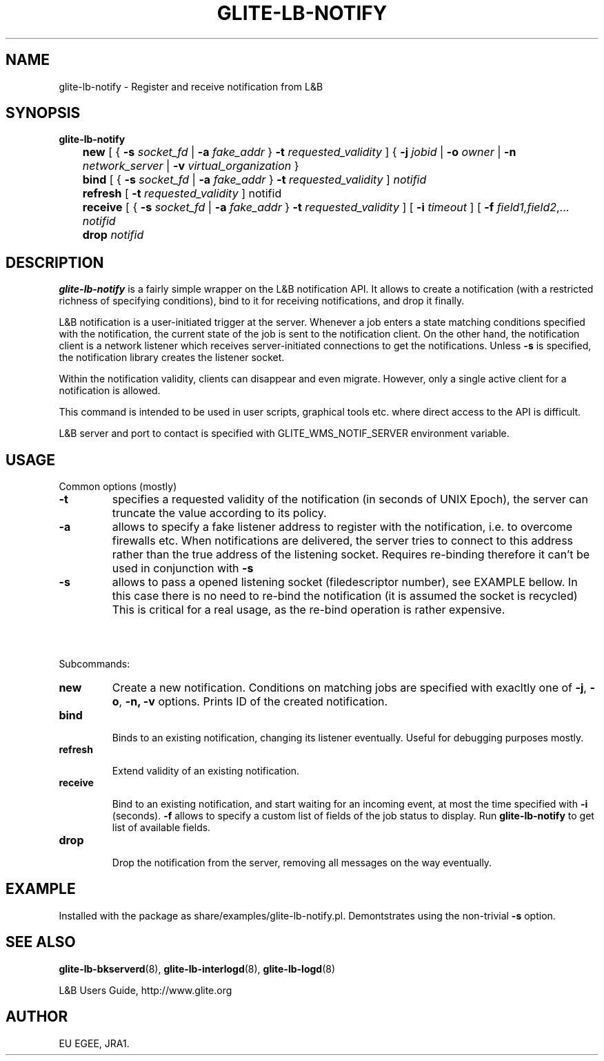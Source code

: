 .TH GLITE-LB-NOTIFY 1 "Apr 2008" "EU EGEE Project" "Logging&Bookkeeping"

.SH NAME
glite-lb-notify - Register and receive notification from L&B 

.SH SYNOPSIS
.B glite-lb-notify 
.br
	\fBnew\fR [ { \fB-s\fI socket_fd\fR | \fB-a \fIfake_addr\fR } \fB-t \fIrequested_validity\fR ] { \fB-j \fIjobid \fR| \fB-o \fIowner \fR| \fB-n \fInetwork_server \fR| \fB-v\fI virtual_organization\fR }
.br
	\fBbind \fR [ { \fB-s\fI socket_fd\fR | \fB-a \fIfake_addr\fR } \fB-t \fIrequested_validity\fR ] \fInotifid\fR
.br
	\fBrefresh\fR [ \fB-t \fIrequested_validity \fR ] notifid
.br
	\fBreceive\fR [ { \fB-s\fI socket_fd\fR | \fB-a \fIfake_addr\fR } \fB-t \fIrequested_validity\fR ] [ \fB -i \fItimeout \fR] [ \fB-f\fI field1,field2\fR,... \fInotifid\fR
.br
	\fBdrop\fR \fInotifid\fR


.SH DESCRIPTION
.B glite-lb-notify 
is a fairly simple wrapper on the L&B notification API.
It allows to create a notification (with a restricted richness of specifying
conditions), bind to it for receiving notifications, and drop it finally.

L&B notification is a user-initiated trigger at the server.
Whenever a job enters a state matching conditions specified with the notification,
the current state of the job is sent to the notification client.
On the other hand, the notification client is a network listener
which receives server-initiated connections to get the notifications.
Unless
.B -s
is specified, the notification library creates the listener
socket.

Within the notification validity,
clients can disappear and even migrate.
However, only a single active client for a notification is allowed. 

This command
is intended to be used in user scripts, graphical tools etc. where
direct access to the API is difficult. 

L&B server and port to contact is specified with GLITE_WMS_NOTIF_SERVER environment
variable.

.SH USAGE
Common options (mostly)
.TP
.B -t
specifies a requested validity of the notification (in seconds of UNIX Epoch),
the server can truncate the value according to its policy. 
.TP
.B -a
allows to specify a fake listener address to register with the notification,
i.e. to overcome firewalls etc.
When notifications are delivered, the server tries to connect to this
address rather than the true address of the listening socket.
Requires re-binding therefore it
can't be used in conjunction with
.B -s
.
.TP
.B -s
allows to pass a opened listening socket (filedescriptor number), see EXAMPLE bellow.
In this case there is no need to re-bind the notification
(it is assumed the socket is recycled)
This is critical for a real usage, as the re-bind operation is rather
expensive.

.SH \ 

Subcommands:
.TP
.B new
Create a new notification. Conditions on matching jobs are specified
with exacltly one of 
.B -j\fR,
.B -o\fR,
.B -n,\fR
.B -v
options. 
Prints ID of the created notification.

.TP
.B bind

Binds to an existing notification, changing its listener eventually.
Useful for debugging purposes mostly. 

.TP
.B refresh

Extend validity of an existing notification.

.TP
.B receive

Bind to an existing notification, and start waiting for an incoming
event, at most the time specified with
.B -i
(seconds).
.B -f
allows to specify a custom list of fields of the job status
to display. Run 
.B glite-lb-notify
to get list of available fields.

.TP
.B drop

Drop the notification from the server, removing all messages on the way eventually.

.SH EXAMPLE
Installed with the package as share/examples/glite-lb-notify.pl.
Demontstrates using the non-trivial
.B -s
option.


.SH SEE ALSO
.B glite-lb-bkserverd\fR(8),\fP glite-lb-interlogd\fR(8),\fP glite-lb-logd\fR(8)

L&B Users Guide, http://www.glite.org

.SH AUTHOR
EU EGEE, JRA1.
